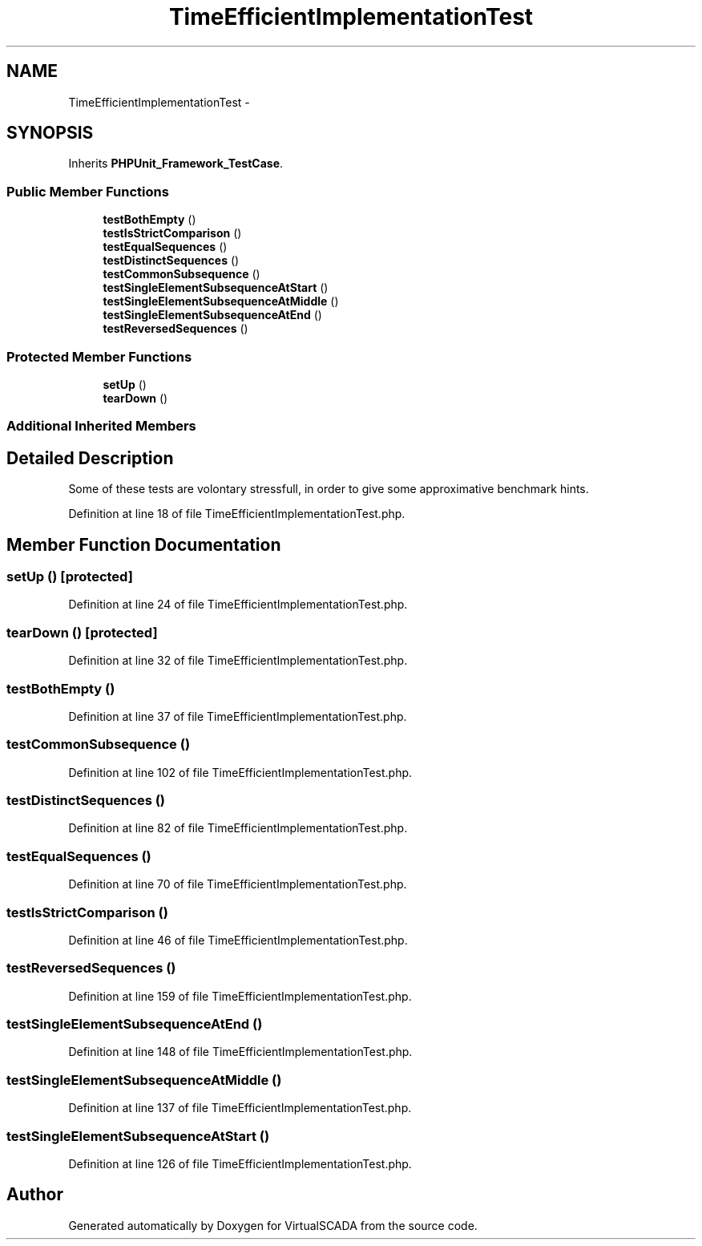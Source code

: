 .TH "TimeEfficientImplementationTest" 3 "Tue Apr 14 2015" "Version 1.0" "VirtualSCADA" \" -*- nroff -*-
.ad l
.nh
.SH NAME
TimeEfficientImplementationTest \- 
.SH SYNOPSIS
.br
.PP
.PP
Inherits \fBPHPUnit_Framework_TestCase\fP\&.
.SS "Public Member Functions"

.in +1c
.ti -1c
.RI "\fBtestBothEmpty\fP ()"
.br
.ti -1c
.RI "\fBtestIsStrictComparison\fP ()"
.br
.ti -1c
.RI "\fBtestEqualSequences\fP ()"
.br
.ti -1c
.RI "\fBtestDistinctSequences\fP ()"
.br
.ti -1c
.RI "\fBtestCommonSubsequence\fP ()"
.br
.ti -1c
.RI "\fBtestSingleElementSubsequenceAtStart\fP ()"
.br
.ti -1c
.RI "\fBtestSingleElementSubsequenceAtMiddle\fP ()"
.br
.ti -1c
.RI "\fBtestSingleElementSubsequenceAtEnd\fP ()"
.br
.ti -1c
.RI "\fBtestReversedSequences\fP ()"
.br
.in -1c
.SS "Protected Member Functions"

.in +1c
.ti -1c
.RI "\fBsetUp\fP ()"
.br
.ti -1c
.RI "\fBtearDown\fP ()"
.br
.in -1c
.SS "Additional Inherited Members"
.SH "Detailed Description"
.PP 
Some of these tests are volontary stressfull, in order to give some approximative benchmark hints\&. 
.PP
Definition at line 18 of file TimeEfficientImplementationTest\&.php\&.
.SH "Member Function Documentation"
.PP 
.SS "setUp ()\fC [protected]\fP"

.PP
Definition at line 24 of file TimeEfficientImplementationTest\&.php\&.
.SS "tearDown ()\fC [protected]\fP"

.PP
Definition at line 32 of file TimeEfficientImplementationTest\&.php\&.
.SS "testBothEmpty ()"

.PP
Definition at line 37 of file TimeEfficientImplementationTest\&.php\&.
.SS "testCommonSubsequence ()"

.PP
Definition at line 102 of file TimeEfficientImplementationTest\&.php\&.
.SS "testDistinctSequences ()"

.PP
Definition at line 82 of file TimeEfficientImplementationTest\&.php\&.
.SS "testEqualSequences ()"

.PP
Definition at line 70 of file TimeEfficientImplementationTest\&.php\&.
.SS "testIsStrictComparison ()"

.PP
Definition at line 46 of file TimeEfficientImplementationTest\&.php\&.
.SS "testReversedSequences ()"

.PP
Definition at line 159 of file TimeEfficientImplementationTest\&.php\&.
.SS "testSingleElementSubsequenceAtEnd ()"

.PP
Definition at line 148 of file TimeEfficientImplementationTest\&.php\&.
.SS "testSingleElementSubsequenceAtMiddle ()"

.PP
Definition at line 137 of file TimeEfficientImplementationTest\&.php\&.
.SS "testSingleElementSubsequenceAtStart ()"

.PP
Definition at line 126 of file TimeEfficientImplementationTest\&.php\&.

.SH "Author"
.PP 
Generated automatically by Doxygen for VirtualSCADA from the source code\&.
